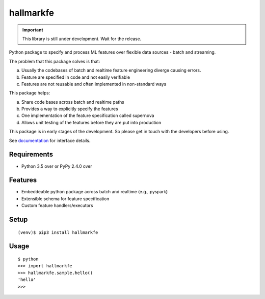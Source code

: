 ===========
 hallmarkfe
===========

.. important::
   This library is still under development. Wait for the release.

Python package to specify and process ML features over flexible data
sources - batch and streaming. 

The problem that this package solves is that:

(a) Usually the codebases of batch and realtime feature engineering
    diverge causing errors.
(b) Feature are specified in code and not easily verifiable
(c) Features are not reusable and often implemented in non-standard
    ways

This package helps:

(a) Share code bases across batch and realtime paths
(b) Provides a way to explicitly specify the features
(c) One implementation of the feature specification called supernova
(d) Allows unit testing of the features before they are put into
    production

This package is in early stages of the development. So please get in
touch with the developers before using.

See `documentation`_ for interface details.

.. _documentation: https://hallmarkfe.readthedocs.io


Requirements
============

* Python 3.5 over or PyPy 2.4.0 over

Features
========

* Embeddeable python package across batch and realtime (e.g., pyspark)
* Extensible schema for feature specification
* Custom feature handlers/executors 

Setup
=====

::

  (venv)$ pip3 install hallmarkfe

Usage
=====

::

  $ python
  >>> import hallmarkfe
  >>> hallmarkfe.sample.hello()
  'hello'
  >>>

